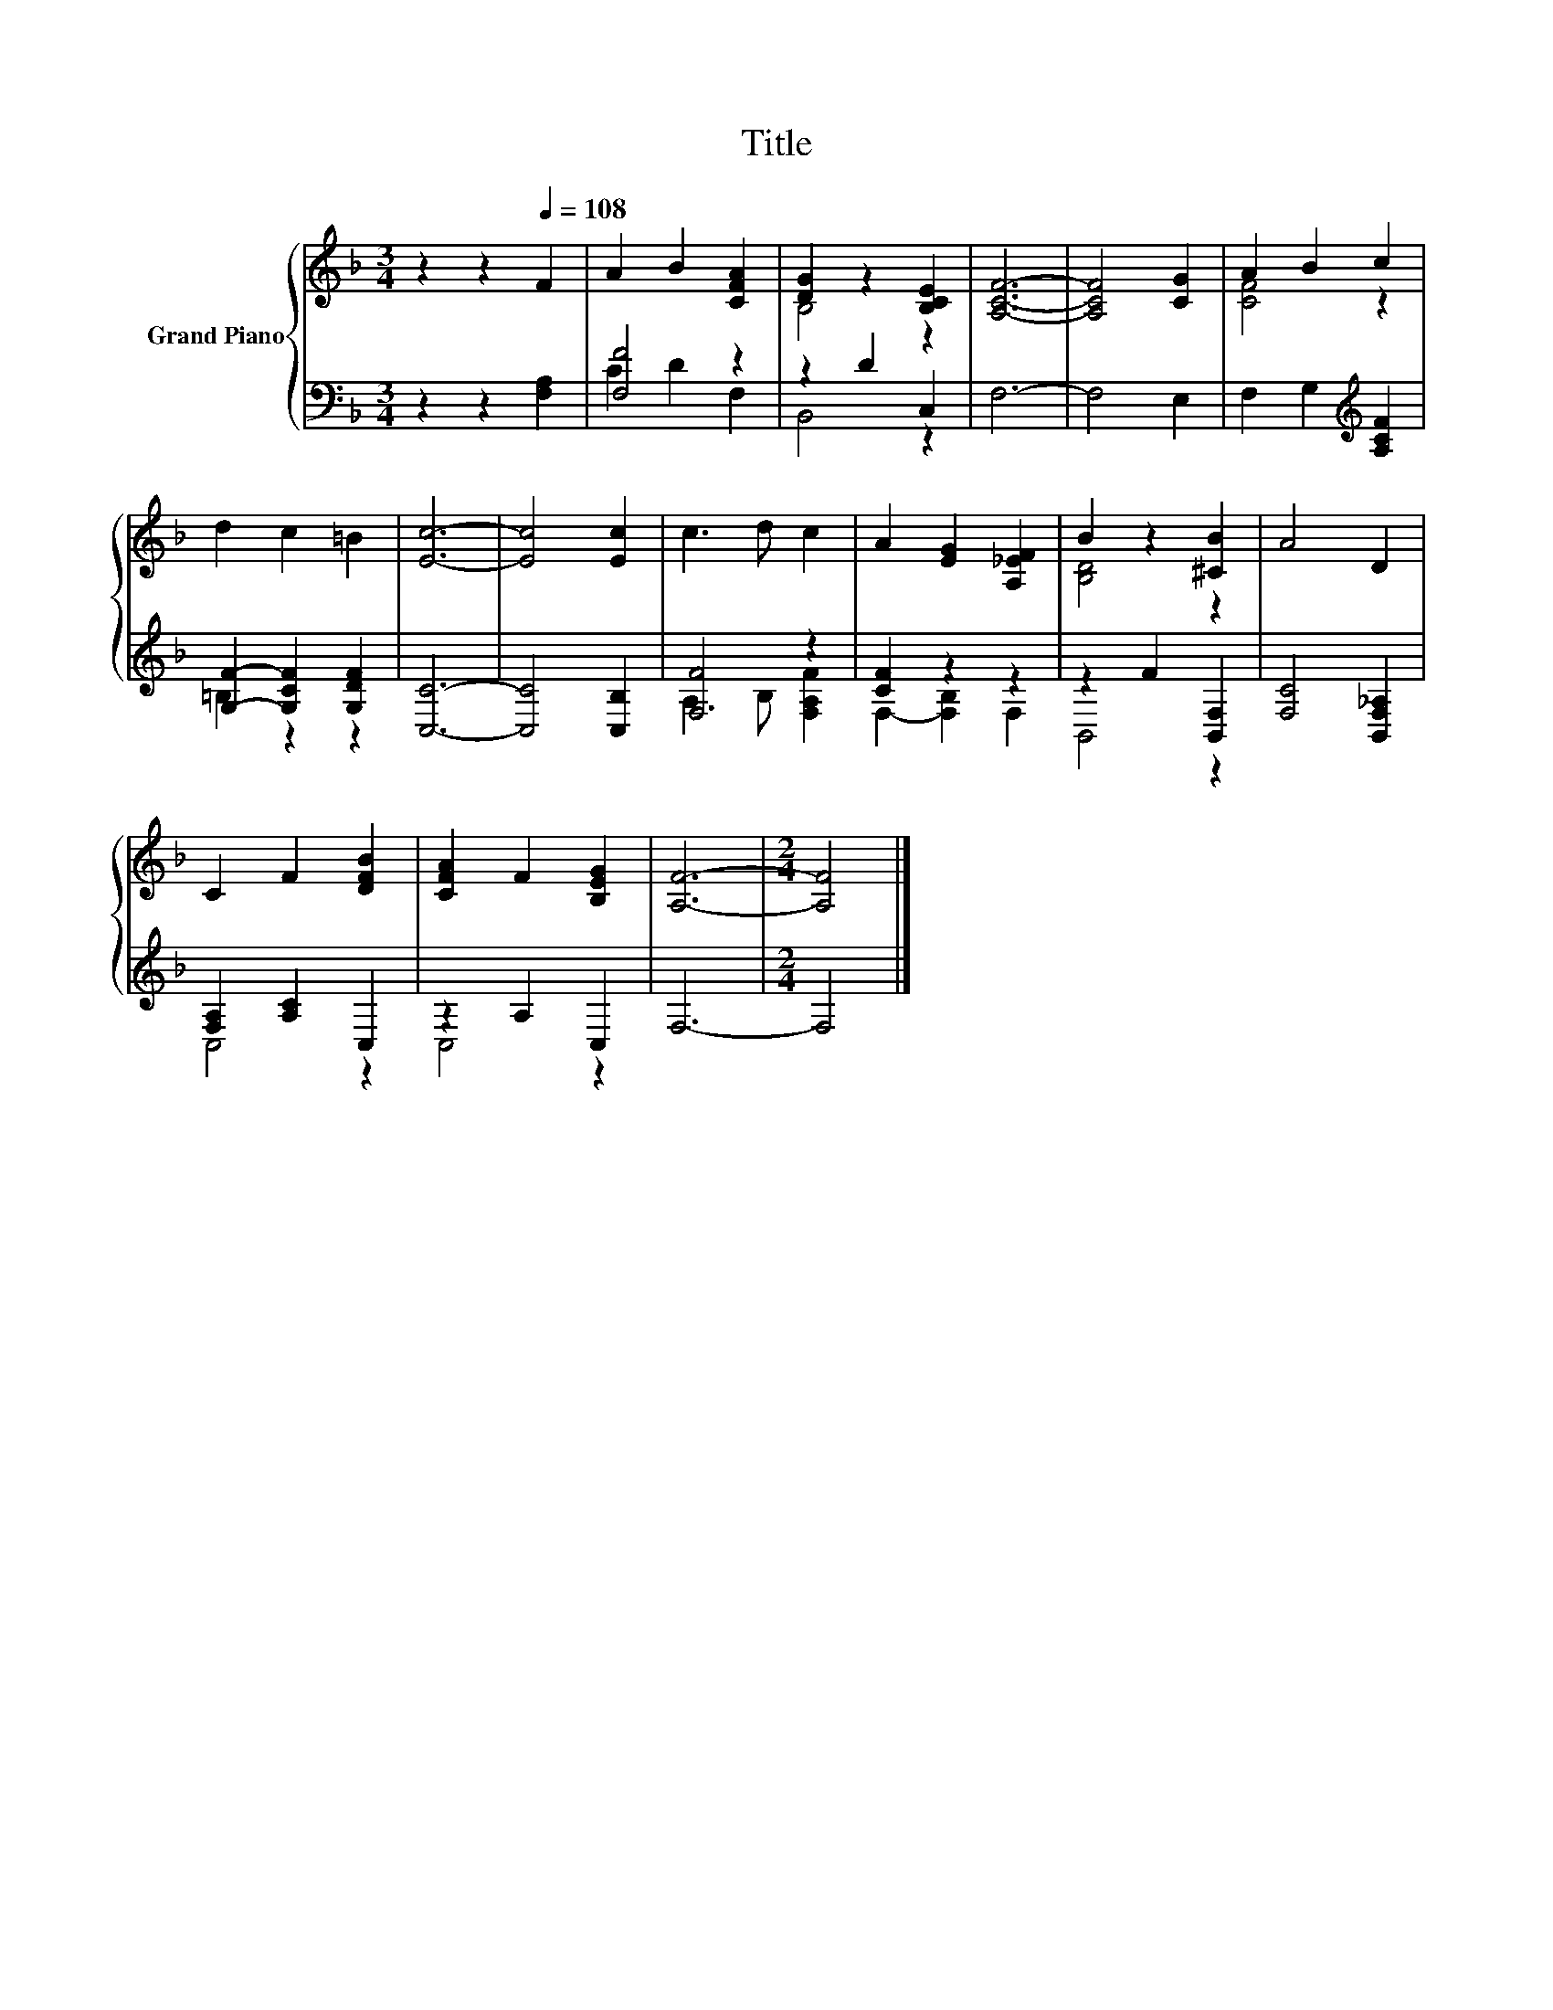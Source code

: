 X:1
T:Title
%%score { ( 1 4 ) | ( 2 3 ) }
L:1/8
M:3/4
K:F
V:1 treble nm="Grand Piano"
V:4 treble 
V:2 bass 
V:3 bass 
V:1
 z2 z2[Q:1/4=108] F2 | A2 B2 [CFA]2 | [DG]2 z2 [B,CE]2 | [A,CF]6- | [A,CF]4 [CG]2 | A2 B2 c2 | %6
 d2 c2 =B2 | [Ec]6- | [Ec]4 [Ec]2 | c3 d c2 | A2 [EG]2 [A,_EF]2 | B2 z2 [^CB]2 | A4 D2 | %13
 C2 F2 [DFB]2 | [CFA]2 F2 [B,EG]2 | [A,F]6- |[M:2/4] [A,F]4 |] %17
V:2
 z2 z2 [F,A,]2 | [F,F]4 z2 | z2 D2 C,2 | F,6- | F,4 E,2 | F,2 G,2[K:treble] [A,CF]2 | %6
 [G,F]2- [G,CF]2 [G,DF]2 | [C,C]6- | [C,C]4 [C,B,]2 | [F,F]4 z2 | [CF]2 z2 z2 | z2 F2 [B,,F,]2 | %12
 [F,C]4 [B,,F,_A,]2 | [F,A,]2 [A,C]2 C,2 | z2 A,2 C,2 | F,6- |[M:2/4] F,4 |] %17
V:3
 x6 | C2 D2 F,2 | B,,4 z2 | x6 | x6 | x4[K:treble] x2 | =B,2 z2 z2 | x6 | x6 | A,3 B, [F,A,F]2 | %10
 F,2- [F,B,]2 F,2 | B,,4 z2 | x6 | C,4 z2 | C,4 z2 | x6 |[M:2/4] x4 |] %17
V:4
 x6 | x6 | B,4 z2 | x6 | x6 | [CF]4 z2 | x6 | x6 | x6 | x6 | x6 | [B,D]4 z2 | x6 | x6 | x6 | x6 | %16
[M:2/4] x4 |] %17

